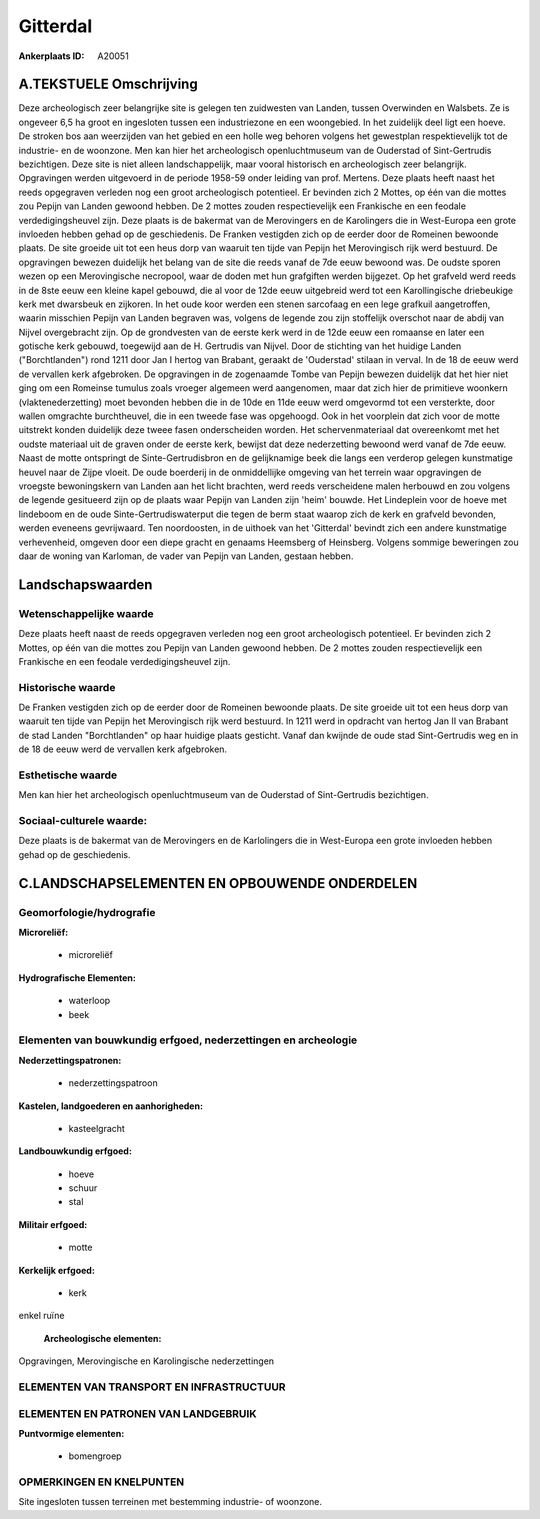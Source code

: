 Gitterdal
=========

:Ankerplaats ID: A20051




A.TEKSTUELE Omschrijving
------------

Deze archeologisch zeer belangrijke site is gelegen ten zuidwesten van
Landen, tussen Overwinden en Walsbets. Ze is ongeveer 6,5 ha groot en
ingesloten tussen een industriezone en een woongebied. In het zuidelijk
deel ligt een hoeve. De stroken bos aan weerzijden van het gebied en een
holle weg behoren volgens het gewestplan respektievelijk tot de
industrie- en de woonzone. Men kan hier het archeologisch
openluchtmuseum van de Ouderstad of Sint-Gertrudis bezichtigen. Deze
site is niet alleen landschappelijk, maar vooral historisch en
archeologisch zeer belangrijk. Opgravingen werden uitgevoerd in de
periode 1958-59 onder leiding van prof. Mertens. Deze plaats heeft naast
het reeds opgegraven verleden nog een groot archeologisch potentieel. Er
bevinden zich 2 Mottes, op één van die mottes zou Pepijn van Landen
gewoond hebben. De 2 mottes zouden respectievelijk een Frankische en een
feodale verdedigingsheuvel zijn. Deze plaats is de bakermat van de
Merovingers en de Karolingers die in West-Europa een grote invloeden
hebben gehad op de geschiedenis. De Franken vestigden zich op de eerder
door de Romeinen bewoonde plaats. De site groeide uit tot een heus dorp
van waaruit ten tijde van Pepijn het Merovingisch rijk werd bestuurd. De
opgravingen bewezen duidelijk het belang van de site die reeds vanaf de
7de eeuw bewoond was. De oudste sporen wezen op een Merovingische
necropool, waar de doden met hun grafgiften werden bijgezet. Op het
grafveld werd reeds in de 8ste eeuw een kleine kapel gebouwd, die al
voor de 12de eeuw uitgebreid werd tot een Karollingische driebeukige
kerk met dwarsbeuk en zijkoren. In het oude koor werden een stenen
sarcofaag en een lege grafkuil aangetroffen, waarin misschien Pepijn van
Landen begraven was, volgens de legende zou zijn stoffelijk overschot
naar de abdij van Nijvel overgebracht zijn. Op de grondvesten van de
eerste kerk werd in de 12de eeuw een romaanse en later een gotische kerk
gebouwd, toegewijd aan de H. Gertrudis van Nijvel. Door de stichting van
het huidige Landen ("Borchtlanden") rond 1211 door Jan I hertog van
Brabant, geraakt de 'Ouderstad' stilaan in verval. In de 18 de eeuw werd
de vervallen kerk afgebroken. De opgravingen in de zogenaamde Tombe van
Pepijn bewezen duidelijk dat het hier niet ging om een Romeinse tumulus
zoals vroeger algemeen werd aangenomen, maar dat zich hier de primitieve
woonkern (vlaktenederzetting) moet bevonden hebben die in de 10de en
11de eeuw werd omgevormd tot een versterkte, door wallen omgrachte
burchtheuvel, die in een tweede fase was opgehoogd. Ook in het voorplein
dat zich voor de motte uitstrekt konden duidelijk deze tweee fasen
onderscheiden worden. Het schervenmateriaal dat overeenkomt met het
oudste materiaal uit de graven onder de eerste kerk, bewijst dat deze
nederzetting bewoond werd vanaf de 7de eeuw. Naast de motte ontspringt
de Sinte-Gertrudisbron en de gelijknamige beek die langs een verderop
gelegen kunstmatige heuvel naar de Zijpe vloeit. De oude boerderij in de
onmiddellijke omgeving van het terrein waar opgravingen de vroegste
bewoningskern van Landen aan het licht brachten, werd reeds verscheidene
malen herbouwd en zou volgens de legende gesitueerd zijn op de plaats
waar Pepijn van Landen zijn 'heim' bouwde. Het Lindeplein voor de hoeve
met lindeboom en de oude Sinte-Gertrudiswaterput die tegen de berm staat
waarop zich de kerk en grafveld bevonden, werden eveneens gevrijwaard.
Ten noordoosten, in de uithoek van het 'Gitterdal' bevindt zich een
andere kunstmatige verhevenheid, omgeven door een diepe gracht en
genaams Heemsberg of Heinsberg. Volgens sommige beweringen zou daar de
woning van Karloman, de vader van Pepijn van Landen, gestaan hebben. 



Landschapswaarden
-----------------


Wetenschappelijke waarde
~~~~~~~~~~~~~~~~~~~~~~~~

Deze plaats heeft naast de reeds opgegraven verleden nog een groot
archeologisch potentieel. Er bevinden zich 2 Mottes, op één van die
mottes zou Pepijn van Landen gewoond hebben. De 2 mottes zouden
respectievelijk een Frankische en een feodale verdedigingsheuvel zijn.

Historische waarde
~~~~~~~~~~~~~~~~~~


De Franken vestigden zich op de eerder door de Romeinen bewoonde
plaats. De site groeide uit tot een heus dorp van waaruit ten tijde van
Pepijn het Merovingisch rijk werd bestuurd. In 1211 werd in opdracht van
hertog Jan II van Brabant de stad Landen "Borchtlanden" op haar huidige
plaats gesticht. Vanaf dan kwijnde de oude stad Sint-Gertrudis weg en in
de 18 de eeuw werd de vervallen kerk afgebroken.

Esthetische waarde
~~~~~~~~~~~~~~~~~~

Men kan hier het archeologisch openluchtmuseum
van de Ouderstad of Sint-Gertrudis bezichtigen.


Sociaal-culturele waarde:
~~~~~~~~~~~~~~~~~~~~~~~~


Deze plaats is de bakermat van de
Merovingers en de Karlolingers die in West-Europa een grote invloeden
hebben gehad op de geschiedenis.



C.LANDSCHAPSELEMENTEN EN OPBOUWENDE ONDERDELEN
--------------------------------------------



Geomorfologie/hydrografie
~~~~~~~~~~~~~~~~~~~~~~~~

**Microreliëf:**

 * microreliëf


**Hydrografische Elementen:**

 * waterloop
 * beek



Elementen van bouwkundig erfgoed, nederzettingen en archeologie
~~~~~~~~~~~~~~~~~~~~~~~~~~~~~~~~~~~~~~~~~~~~~~~~~~~~~~~~~~~~~~~

**Nederzettingspatronen:**

 * nederzettingspatroon

**Kastelen, landgoederen en aanhorigheden:**

 * kasteelgracht


**Landbouwkundig erfgoed:**

 * hoeve
 * schuur
 * stal


**Militair erfgoed:**

 * motte


**Kerkelijk erfgoed:**

 * kerk


enkel ruïne

 **Archeologische elementen:**
Opgravingen, Merovingische en Karolingische nederzettingen

ELEMENTEN VAN TRANSPORT EN INFRASTRUCTUUR
~~~~~~~~~~~~~~~~~~~~~~~~~~~~~~~~~~~~~~~~~

ELEMENTEN EN PATRONEN VAN LANDGEBRUIK
~~~~~~~~~~~~~~~~~~~~~~~~~~~~~~~~~~~~~

**Puntvormige elementen:**

 * bomengroep



OPMERKINGEN EN KNELPUNTEN
~~~~~~~~~~~~~~~~~~~~~~~~

Site ingesloten tussen terreinen met bestemming industrie- of woonzone.


